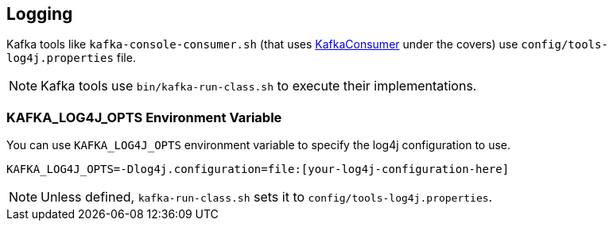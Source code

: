 == Logging

Kafka tools like `kafka-console-consumer.sh` (that uses link:kafka-KafkaConsumer.adoc[KafkaConsumer] under the covers) use `config/tools-log4j.properties` file.

NOTE: Kafka tools use `bin/kafka-run-class.sh` to execute their implementations.

=== [[KAFKA_LOG4J_OPTS]] KAFKA_LOG4J_OPTS Environment Variable

You can use `KAFKA_LOG4J_OPTS` environment variable to specify the log4j configuration to use.

```
KAFKA_LOG4J_OPTS=-Dlog4j.configuration=file:[your-log4j-configuration-here]
```

NOTE: Unless defined, `kafka-run-class.sh` sets it to `config/tools-log4j.properties`.
